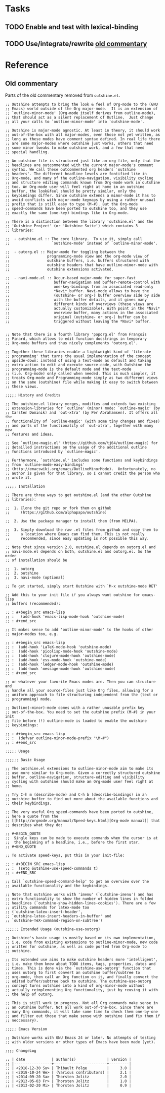 #+PROPERTY: logging nil

* Tasks

** TODO Enable and test with lexical-binding

** TODO Use/integrate/rewrite [[id:a240e86a-b615-4672-a45b-2a8502d8997c][old commentary]]


* Reference

** Old commentary
:PROPERTIES:
:ID:       a240e86a-b615-4672-a45b-2a8502d8997c
:END:

Parts of the old commentary removed from =outshine.el=.

#+BEGIN_SRC elisp
  ;; Outshine attempts to bring the look & feel of Org-mode to the (GNU
  ;; Emacs) world outside of the Org major-mode.  It is an extension of
  ;; `outline-minor-mode' (Org-mode itself derives from outline-mode),
  ;; that should act as a silent replacement of Outline.  Just change
  ;; all your calls to `outline-minor-mode' into `outshine-mode'.

  ;; Outshine is major-mode agnostic. At least in theory, it should work
  ;; out-of-the-box with all major-modes, even those not yet written, as
  ;; long as these modes have comment syntax defined. In real life there
  ;; are some major-modes where outshine just works, others that need
  ;; some minor tweaks to make outshine work, and a few that need
  ;; special handling.

  ;; An outshine file is structured just like an org file, only that the
  ;; headlines are outcommented with the current major-mode's comment
  ;; syntax. We call these outcommented org headers 'outshine
  ;; headers'. The different headline levels are fontified like in
  ;; Org-mode, and many of the outline-navigation, visibility cycling
  ;; and structure editing commands known from Org-mode work in outshine
  ;; too. An Org-mode user will feel right at home in an outshine
  ;; buffer, the look&feel should be pretty similar, only the
  ;; keybindings differ. Since outshine extends a minor-mode it has to
  ;; avoid conflicts with major-mode keymaps by using a rather unusual
  ;; prefix that is still easy to type (M-#). But the Org-mode
  ;; speed-commands have been ported to outshine too, and they use
  ;; exactly the same (one-key) bindings like in Org-mode.

  ;; There is a distinction between the library 'outshine.el' and the
  ;; 'Outshine Project' (or 'Outshine Suite') which contains 3
  ;; libraries:

  ;;  - outshine.el :: The core library.  To use it, simply call
  ;;                   `outshine-mode' instead of `outline-minor-mode'.

  ;;  - outorg.el :: Major-mode for toggling between the
  ;;                 programming-mode view and the org-mode view of
  ;;                 outshine buffers, i.e. buffers structured with
  ;;                 outshine headers that have outline-minor-mode with
  ;;                 outshine extensions activated.

  ;;  - navi-mode.el :: Occur-based major-mode for super-fast
  ;;                    buffer-navigation and buffer-remote-control with
  ;;                    one-key-bindings from an associated read-only
  ;;                    *Navi* buffer. Navi-mode allows to have the
  ;;                    (outshine- or org-) buffer overview side by side
  ;;                    with the buffer details, and it gives many
  ;;                    different kinds of overviews (these views are
  ;;                    actually customizable). With point in the *Navi*
  ;;                    overview buffer, many actions in the associated
  ;;                    original (outshine- or org-) buffer can be
  ;;                    triggered without leaving the *Navi* buffer.


  ;; Note that there is a fourth library 'poporg.el' from François
  ;; Pinard, which allows to edit function docstrings in temporary
  ;; Org-mode buffers and thus nicely complements 'outorg.el'.

  ;; Together these libraries enable a lightweight kind of 'literate
  ;; programming' that turns the usual implementation of the concept
  ;; upside-down: instead of using a text-mode as default and taking
  ;; extra action to edit and execute source-code, with Outshine the
  ;; programming-mode is the default mode and the text-mode
  ;; (i.e. Org-mode) only called when needed. This is much simpler, it
  ;; treats Org-mode and Programming-mode simply as two different views
  ;; on the same (outshine) file while making it easy to switch between
  ;; these views.

  ;;;;; History and Credits

  ;; The outshine.el library merges, modifies and extends two existing
  ;; extension-libraries for `outline' (minor) mode: `outline-magic' (by
  ;; Carsten Dominik) and `out-xtra' (by Per Abrahamsen). It offers all the
  ;; functionality of `outline-magic' (with some tiny changes and fixes)
  ;; and parts of the functionality of `out-xtra', together with many new
  ;; features and ideas.

  ;; See `outline-magic.el' (https://github.com/tj64/outline-magic) for
  ;; detailled instructions on the usage of the additional outline
  ;; functions introduced by `outline-magic'.

  ;; Furthermore, `outshine.el' includes some functions and keybindings
  ;; from `outline-mode-easy-bindings'
  ;; (http://emacswiki.org/emacs/OutlineMinorMode).  Unfortunately, no
  ;; author is given for that library, so I cannot credit the person who
  ;; wrote it.

  ;;;;; Installation

  ;; There are three ways to get outshine.el (and the other Outshine
  ;; libraries):

  ;;  1. Clone the git repo or fork them on github
  ;;     (https://github.com/alphapapa/outshine)

  ;;  2. Use the package manager to install them (from MELPA).

  ;;  3. Simply download the raw .el files from github and copy them to
  ;;     a location where Emacs can find them. This is not really
  ;;     recommended, since easy updating is not possible this way.

  ;; Note that since version 2.0, outshine.el depends on outorg.el and
  ;; navi-mode.el depends on both, outshine.el and outorg.el. So the order
  ;; of installation should be

  ;;  1. outorg
  ;;  2. outshine
  ;;  3. navi-mode (optional)

  ;; To get started, simply start Outshine with `M-x outshine-mode RET'

  ;; Add this to your init file if you always want outshine for emacs-lisp
  ;; buffers (recommended):

  ;; : #+begin_src emacs-lisp
  ;; :   (add-hook 'emacs-lisp-mode-hook 'outshine-mode)
  ;; : #+end_src

  ;; It makes sense to add 'outline-minor-mode' to the hooks of other
  ;; major-modes too, e.g.

  ;; : #+begin_src emacs-lisp
  ;; :  (add-hook 'LaTeX-mode-hook 'outshine-mode)
  ;; :  (add-hook 'picolisp-mode-hook 'outshine-mode)
  ;; :  (add-hook 'clojure-mode-hook 'outshine-mode)
  ;; :  (add-hook 'ess-mode-hook 'outshine-mode)
  ;; :  (add-hook 'ledger-mode-hook 'outshine-mode)
  ;; :  (add-hook 'message-mode-hook 'outshine-mode)
  ;; : #+end_src

  ;; or whatever your favorite Emacs modes are. Then you can structure and
  ;; handle all your source-files just like Org files, allowing for a
  ;; uniform approach to file structuring independent from the (text or
  ;; programming) mode.

  ;; Outline(-minor)-mode comes with a rather unusable prefix key
  ;; out-of-the-box. You need to set the outshine prefix (M-#) in your init
  ;; file before (!) outline-mode is loaded to enable the outshine
  ;; keybindings:

  ;; : #+begin_src emacs-lisp
  ;; :  (defvar outline-minor-mode-prefix "\M-#")
  ;; : #+end_src

  ;;;;; Usage

  ;;;;;; Basic Usage

  ;; The outshine.el extensions to outline-minor-mode aim to make its
  ;; use more similar to Org-mode. Given a correctly structured outshine
  ;; buffer, outline-navigation, structure-editing and visibility
  ;; cycling with outshine should make an Org-mode user feel right at
  ;; home.

  ;; Try C-h m (describe-mode) and C-h b (describe-bindings) in an
  ;; outshine buffer to find out more about the available functions and
  ;; their keybindings.

  ;; The very useful Org speed-commands have been ported to outshine,
  ;; here a quote from the
  ;; [[http://orgmode.org/manual/Speed-keys.html][Org-mode manual]] that
  ;; describes what they do:

  ;; #+BEGIN_QUOTE
  ;;  Single keys can be made to execute commands when the cursor is at
  ;;  the beginning of a headline, i.e., before the first star.
  ;; #+END_QUOTE

  ;; To activate speed-keys, put this in your init-file:

  ;; : #+BEGIN_SRC emacs-lisp
  ;; :  (setq outshine-use-speed-commands t)
  ;; : #+END_SRC

  ;; Call `outshine-speed-command-help' to get an overview over the
  ;; available functionality and the keybindings.

  ;; Note that outshine works with 'imenu' (`outshine-imenu') and has
  ;; extra functionality to show the number of hidden lines in folded
  ;; headlines (`outshine-show-hidden-lines-cookies'). There are a few
  ;; utility commands for latex-mode too
  ;; (`outshine-latex-insert-header',
  ;; `outshine-latex-insert-headers-in-buffer' and
  ;; `outshine-TeX-command-region-on-subtree')

  ;;;;;; Extended Usage (outshine-use-outorg)

  ;; Outshine's basic usage is mostly based on its own implementation,
  ;; i.e. code from existing extensions to outline-minor-mode, new code
  ;; written for outshine, as well as code ported from Org-mode to
  ;; outshine.

  ;; Its extended use aims to make outshine headers more 'intelligent',
  ;; i.e. make them know about TODO items, tags, properties, dates and
  ;; times. This is done via the `outshine-use-outorg' function that
  ;; uses outorg to first convert an outshine buffer/subtree to
  ;; org-mode, then call an Org function on it, and finally convert the
  ;; edited buffer/subtree back to outshine. The outshine-use-outorg
  ;; concept turns outshine into a kind of org-minor-mode without
  ;; actually reimplementing Org functionality, just by reusing it with
  ;; the help of outorg.

  ;; This is still work in progress. Not all Org commands make sense in
  ;; an outshine buffer. Not all work out-of-the-box. Since there are
  ;; many Org commands, it will take some time to check them one-by-one
  ;; and filter out those that make sense with outshine (and fix them if
  ;; neccessary).

  ;;;;; Emacs Version

  ;; Outshine works with GNU Emacs 24 or later. No attempts of testing
  ;; with older versions or other types of Emacs have been made (yet).

  ;;;; ChangeLog

  ;; | date            | author(s)              | version |
  ;; |-----------------+------------------------+---------|
  ;; | <2018-12-30 Su> | Thibault Polge         |     3.0 |
  ;; | <2018-10-24 We> | (Various contributors) |     2.1 |
  ;; | <2014-09-20 Sa> | Thorsten Jolitz        |     2.0 |
  ;; | <2013-05-03 Fr> | Thorsten Jolitz        |     1.0 |
  ;; | <2013-02-20 Mi> | Thorsten Jolitz        |     0.9 |
#+END_SRC
